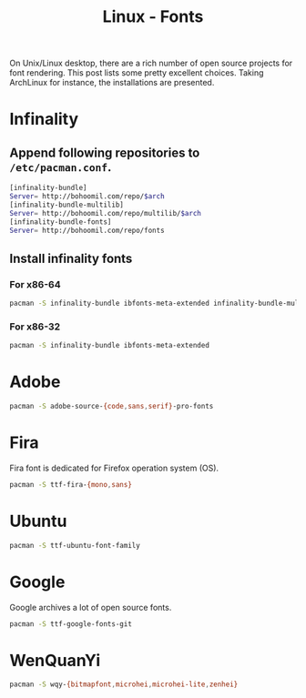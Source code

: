 #+TITLE: Linux - Fonts

On Unix/Linux desktop, there are a rich number of open source projects for font rendering. This post lists some pretty excellent choices. Taking ArchLinux for instance, the installations are presented.

* Infinality
** Append following repositories to =/etc/pacman.conf=.
#+BEGIN_SRC sh
[infinality-bundle]
Server= http://bohoomil.com/repo/$arch
[infinality-bundle-multilib]
Server= http://bohoomil.com/repo/multilib/$arch
[infinality-bundle-fonts]
Server= http://bohoomil.com/repo/fonts
#+END_SRC
** Install infinality fonts
*** For x86-64
#+BEGIN_SRC sh
pacman -S infinality-bundle ibfonts-meta-extended infinality-bundle-multilib
#+END_SRC
*** For x86-32
#+BEGIN_SRC sh
pacman -S infinality-bundle ibfonts-meta-extended
#+END_SRC
* Adobe
#+BEGIN_SRC sh
pacman -S adobe-source-{code,sans,serif}-pro-fonts
#+END_SRC
* Fira
Fira font is dedicated for Firefox operation system (OS).
#+BEGIN_SRC sh
pacman -S ttf-fira-{mono,sans}
#+END_SRC
* Ubuntu
#+BEGIN_SRC sh
pacman -S ttf-ubuntu-font-family
#+END_SRC
* Google
Google archives a lot of open source fonts.
#+BEGIN_SRC sh
pacman -S ttf-google-fonts-git
#+END_SRC
* WenQuanYi
#+BEGIN_SRC sh
pacman -S wqy-{bitmapfont,microhei,microhei-lite,zenhei}
#+END_SRC
